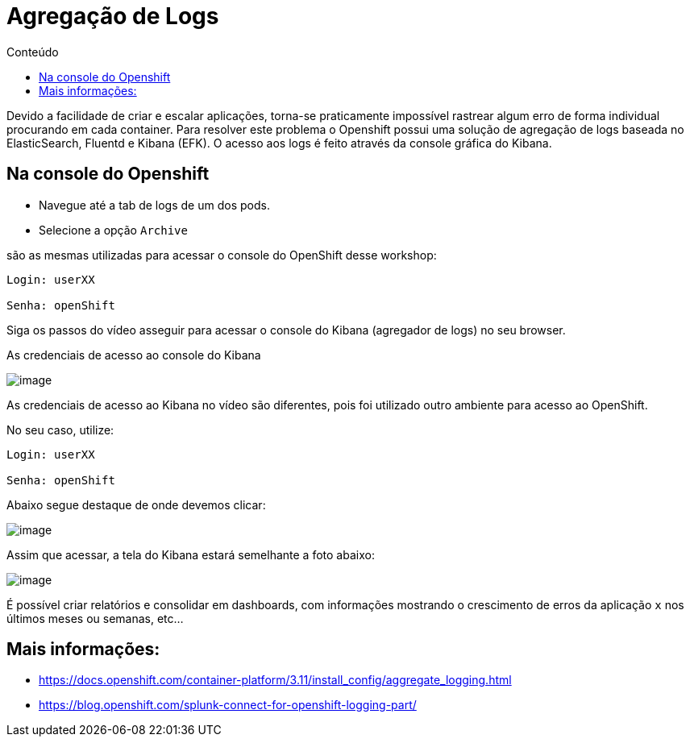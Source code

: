 [[agregação-de-logs]]
= Agregação de Logs
:imagesdir: images
:toc:
:toc-title: Conteúdo

Devido a facilidade de criar e escalar aplicações, torna-se praticamente impossível rastrear algum erro de forma individual procurando em cada container. Para resolver este problema o Openshift possui uma solução de agregação de logs baseada no ElasticSearch, Fluentd e Kibana (EFK). O acesso aos logs é feito através da console gráfica do Kibana.

[[na-console-do-openshift]]
== Na console do Openshift

* Navegue até a tab de logs de um dos pods.
* Selecione a opção `Archive`

são as mesmas utilizadas para acessar o console do OpenShift desse workshop:

[source,text]
----
Login: userXX

Senha: openShift 
----

Siga os passos do vídeo asseguir para acessar o console do Kibana (agregador de logs) no seu browser.

As credenciais de acesso ao console do Kibana

image:https://raw.githubusercontent.com/guaxinim/test-drive-openshift/master/gitbook/assets/kibana.gif[image]

As credenciais de acesso ao Kibana no vídeo são diferentes, pois foi utilizado outro ambiente para acesso ao OpenShift.

No seu caso, utilize:

[source,text]
----
Login: userXX

Senha: openShift 
----

Abaixo segue destaque de onde devemos clicar:

image:https://raw.githubusercontent.com/guaxinim/test-drive-openshift/master/gitbook/assets/kibana-click.png[image]

Assim que acessar, a tela do Kibana estará semelhante a foto abaixo:

image:https://raw.githubusercontent.com/guaxinim/test-drive-openshift/master/gitbook/assets/log-aggregation.png[image]

É possível criar relatórios e consolidar em dashboards, com informações mostrando o crescimento de erros da aplicação `x` nos últimos meses ou semanas, etc…

[[mais-informações]]
== Mais informações:

* https://docs.openshift.com/container-platform/3.11/install_config/aggregate_logging.html
* https://blog.openshift.com/splunk-connect-for-openshift-logging-part/
